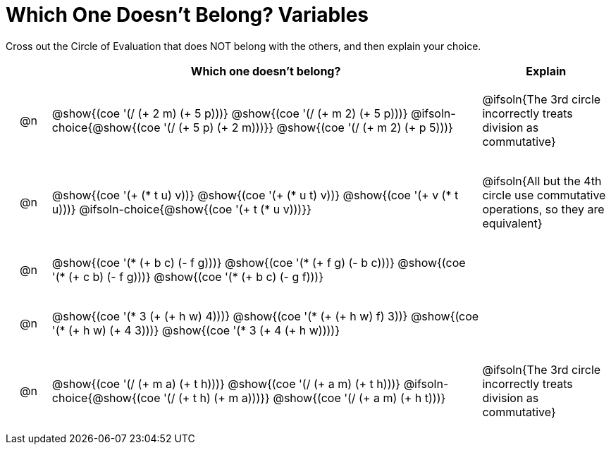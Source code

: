 [.landscape]
= Which One Doesn't Belong? Variables

Cross out the Circle of Evaluation that does NOT belong with the others, and then explain your choice.

++++
<style>
.chosen::after { content: '❌' !important; }
div.circleevalsexp { width: auto; }

/* for table cells with immediate .content children, which have immediate
 * .paragraph children: use flex to space them evenly and center vertically
*/
td > .content > .paragraph {
  display: flex;
  align-items: center;
  justify-content: space-around;
}
</style>
++++

[.FillVerticalSpace, cols="<.^1a,^.^10a,^.^3a",stripes="none", options="header"]
|===
| 	 | Which one doesn't belong?  |Explain

| @n
|
@show{(coe '(/ (+ 2 m) (+ 5 p)))}
@show{(coe '(/ (+ m 2) (+ 5 p)))}
@ifsoln-choice{@show{(coe '(/ (+ 5 p) (+ 2 m)))}}
@show{(coe '(/ (+ m 2) (+ p 5)))}
| @ifsoln{The 3rd circle incorrectly treats division as commutative}

| @n
|
@show{(coe '(+ (* t u) v))}
@show{(coe '(+ (* u t) v))}
@show{(coe '(+ v (* t u)))}
@ifsoln-choice{@show{(coe '(+ t (* u v)))}}
| @ifsoln{All but the 4th circle use commutative operations, so they are equivalent}

| @n
|
@show{(coe '(* (+ b c) (- f g)))}
@show{(coe '(* (+ f g) (- b c)))}
@show{(coe '(* (+ c b) (- f g)))}
@show{(coe '(* (+ b c) (- g f)))}|

| @n
|
@show{(coe '(* 3 (+ (+ h w) 4)))}
@show{(coe '(* (+ (+ h w) f) 3))}
@show{(coe '(* (+ h w) (+ 4 3)))}
@show{(coe '(* 3 (+ 4 (+ h w))))}
|

| @n
|
@show{(coe '(/ (+ m a) (+ t h)))}
@show{(coe '(/ (+ a m) (+ t h)))}
@ifsoln-choice{@show{(coe '(/ (+ t h) (+ m a)))}}
@show{(coe '(/ (+ a m) (+ h t)))}
| @ifsoln{The 3rd circle incorrectly treats division as commutative}

|===


